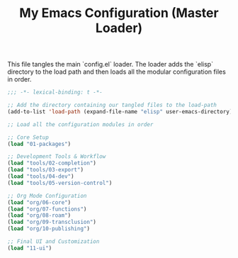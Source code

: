 #+TITLE: My Emacs Configuration (Master Loader)
#+PROPERTY: header-args :tangle ~/.emacs.d/config.el

This file tangles the main `config.el` loader. The loader adds the `elisp`
directory to the load path and then loads all the modular configuration files in order.

#+begin_src emacs-lisp
;;; -*- lexical-binding: t -*-

;; Add the directory containing our tangled files to the load-path
(add-to-list 'load-path (expand-file-name "elisp" user-emacs-directory))

;; Load all the configuration modules in order

;; Core Setup
(load "01-packages")

;; Development Tools & Workflow
(load "tools/02-completion")
(load "tools/03-export")
(load "tools/04-dev")
(load "tools/05-version-control")

;; Org Mode Configuration
(load "org/06-core")
(load "org/07-functions")
(load "org/08-roam")
(load "org/09-transclusion")
(load "org/10-publishing")

;; Final UI and Customization
(load "11-ui")
#+end_src
